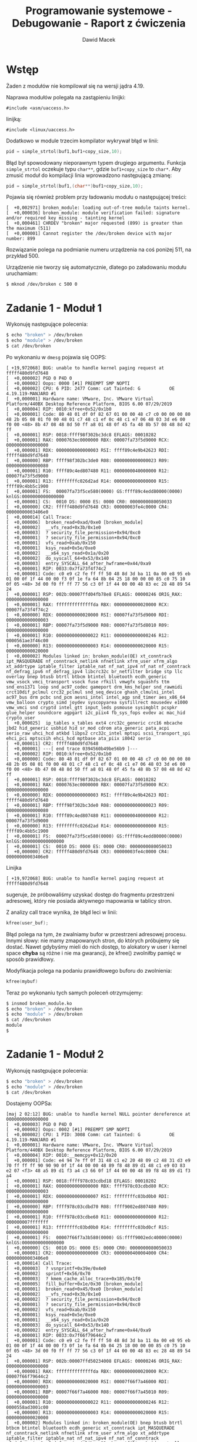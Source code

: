 #+TITLE: Programowanie systemowe - Debugowanie - Raport z ćwiczenia
#+SUBTITLE: Dawid Macek
#+LANGUAGE: pl
#+OPTIONS: date:nil
#+OPTIONS: toc:nil
#+OPTIONS: num:nil
#+OPTIONS: html-postamble:nil
#+HTML_HEAD: <style>pre.src {background-color: #303030; color: #e5e5e5;}</style>

* Wstęp
  Żaden z modułów nie kompilował się na wersji jądra 4.19.
  
  Naprawa modułów polegała na zastąpieniu linijki:
  #+begin_src
#include <asm/uaccess.h>
  #+end_src  
  linijką:
  #+begin_src 
#include <linux/uaccess.h>
  #+end_src

Dodatkowo w module trzecim kompilator wykrywał błąd w linii:
#+begin_src c
pid = simple_strtol(buf1,buf1+copy_size,10);
#+end_src
Błąd był spowodowany nieporawnym typem drugiego argumentu.
Funkcja ~simple_strtol~ oczekuje typu ~char**~, gdzie ~buf1+copy_size~ to ~char*~.
Aby zmusić moduł do kompilacji linia wprowadzono następującą zmianę:
#+begin_src c
pid = simple_strtol(buf1,(char**)buf1+copy_size,10);
#+end_src

Pojawia się również problem przy ładowaniu modułu o następującej treści:
#+begin_src 
[  +0,002971] broken_module: loading out-of-tree module taints kernel.
[  +0,000036] broken_module: module verification failed: signature and/or required key missing - tainting kernel
[  +0,000461] CHRDEV "broken" major requested (899) is greater than the maximum (511)
[  +0,000001] Cannot register the /dev/broken device with major number: 899
#+end_src
Rozwiązanie polega na podmianie numeru urządzenia na coś poniżej 511, na przykład 500.

  Urządzenie nie tworzy się automatycznie, dlatego po załadowaniu modułu uruchamiam:
  #+begin_src bash
    $ mknod /dev/broken c 500 0
  #+end_src
* Zadanie 1 - Moduł 1
  Wykonuję następujące polecenia:
  #+begin_src bash
$ echo "broken" > /dev/broken
$ echo "module" > /dev/broken
$ cat /dev/broken
  #+end_src

  Po wykonaniu w ~dmesg~ pojawia się OOPS:
  #+begin_src 
[ +19,972068] BUG: unable to handle kernel paging request at fffff480d9fd7648
[  +0,000002] PGD 0 P4D 0
[  +0,000002] Oops: 0000 [#1] PREEMPT SMP NOPTI
[  +0,000002] CPU: 6 PID: 2477 Comm: cat Tainted: G           OE     4.19.119-MANJARO #1
[  +0,000001] Hardware name: VMware, Inc. VMware Virtual Platform/440BX Desktop Reference Platform, BIOS 6.00 07/29/2019
[  +0,000004] RIP: 0010:kfree+0x52/0x1b0
[  +0,000001] Code: 80 48 01 df 0f 82 67 01 00 00 48 c7 c0 00 00 00 80 48 2b 05 08 01 f0 00 48 01 c7 48 c1 ef 0c 48 c1 e7 06 48 03 3d e6 00 f0 00 <48> 8b 47 08 48 8d 50 ff a8 01 48 0f 45 fa 48 8b 57 08 48 8d 42 ff
[  +0,000001] RSP: 0018:ffff98f302bc3dc8 EFLAGS: 00010282
[  +0,000001] RAX: 0000763ec0000000 RBX: 00007fa73f5d9000 RCX: 0000000000000000
[  +0,000001] RDX: 0000000000000003 RSI: ffff89c4e9b42623 RDI: fffff480d9fd7640
[  +0,000000] RBP: ffff98f302bc3de0 R08: 0000000000000023 R09: 0000000000000080
[  +0,000001] R10: ffff89c4ed807480 R11: 0000000040000000 R12: 00007fa73f5d9000
[  +0,000001] R13: ffffffffc026d2ad R14: 0000000000000000 R15: ffff89c4bb5c1900
[  +0,000001] FS:  00007fa73f5ce580(0000) GS:ffff89c4edd80000(0000) knlGS:0000000000000000
[  +0,000001] CS:  0010 DS: 0000 ES: 0000 CR0: 0000000080050033
[  +0,000000] CR2: fffff480d9fd7648 CR3: 00000003fe4c0000 CR4: 00000000003406e0
[  +0,000014] Call Trace:
[  +0,000006]  broken_read+0xad/0xe0 [broken_module]
[  +0,000002]  __vfs_read+0x3b/0x1e0
[  +0,000003]  ? security_file_permission+0x94/0xc0
[  +0,000001]  ? security_file_permission+0x94/0xc0
[  +0,000001]  vfs_read+0xab/0x150
[  +0,000001]  ksys_read+0x5e/0xe0
[  +0,000002]  __x64_sys_read+0x1a/0x20
[  +0,000002]  do_syscall_64+0x53/0x140
[  +0,000003]  entry_SYSCALL_64_after_hwframe+0x44/0xa9
[  +0,000001] RIP: 0033:0x7fa73f4f74c2
[  +0,000001] Code: c0 e9 c2 fe ff ff 50 48 8d 3d ba 11 0a 00 e8 95 eb 01 00 0f 1f 44 00 00 f3 0f 1e fa 64 8b 04 25 18 00 00 00 85 c0 75 10 0f 05 <48> 3d 00 f0 ff ff 77 56 c3 0f 1f 44 00 00 48 83 ec 28 48 89 54 24
[  +0,000001] RSP: 002b:00007ffd04fb78e8 EFLAGS: 00000246 ORIG_RAX: 0000000000000000
[  +0,000001] RAX: ffffffffffffffda RBX: 0000000000020000 RCX: 00007fa73f4f74c2
[  +0,000000] RDX: 0000000000020000 RSI: 00007fa73f5d9000 RDI: 0000000000000003
[  +0,000001] RBP: 00007fa73f5d9000 R08: 00007fa73f5d8010 R09: 0000000000000000
[  +0,000001] R10: 0000000000000022 R11: 0000000000000246 R12: 0000561ae3f46c00
[  +0,000000] R13: 0000000000000003 R14: 0000000000020000 R15: 0000000000020000
[  +0,000002] Modules linked in: broken_module(OE) xt_conntrack ipt_MASQUERADE nf_conntrack_netlink nfnetlink xfrm_user xfrm_algo xt_addrtype iptable_filter iptable_nat nf_nat_ipv4 nf_nat nf_conntrack nf_defrag_ipv6 nf_defrag_ipv4 libcrc32c br_netfilter bridge stp llc overlay bnep btusb btrtl btbcm btintel bluetooth ecdh_generic vmw_vsock_vmci_transport vsock fuse rfkill vmwgfx squashfs ttm snd_ens1371 loop snd_ac97_codec gameport drm_kms_helper snd_rawmidi crct10dif_pclmul crc32_pclmul snd_seq_device ghash_clmulni_intel ac97_bus drm pcbc snd_pcm aesni_intel intel_agp snd_timer aes_x86_64 vmw_balloon crypto_simd joydev syscopyarea sysfillrect mousedev e1000 vmw_vmci snd cryptd intel_gtt input_leds psmouse sysimgblt pcspkr glue_helper soundcore agpgart i2c_piix4 fb_sys_fops evdev ac mac_hid crypto_user
[  +0,000025]  ip_tables x_tables ext4 crc32c_generic crc16 mbcache jbd2 hid_generic usbhid hid sr_mod cdrom ata_generic pata_acpi serio_raw uhci_hcd atkbd libps2 crc32c_intel mptspi scsi_transport_spi ehci_pci mptscsih ehci_hcd mptbase ata_piix i8042 serio
[  +0,000011] CR2: fffff480d9fd7648
[  +0,000001] ---[ end trace 0394560b49be56b9 ]---
[  +0,000002] RIP: 0010:kfree+0x52/0x1b0
[  +0,000000] Code: 80 48 01 df 0f 82 67 01 00 00 48 c7 c0 00 00 00 80 48 2b 05 08 01 f0 00 48 01 c7 48 c1 ef 0c 48 c1 e7 06 48 03 3d e6 00 f0 00 <48> 8b 47 08 48 8d 50 ff a8 01 48 0f 45 fa 48 8b 57 08 48 8d 42 ff
[  +0,000001] RSP: 0018:ffff98f302bc3dc8 EFLAGS: 00010282
[  +0,000001] RAX: 0000763ec0000000 RBX: 00007fa73f5d9000 RCX: 0000000000000000
[  +0,000000] RDX: 0000000000000003 RSI: ffff89c4e9b42623 RDI: fffff480d9fd7640
[  +0,000001] RBP: ffff98f302bc3de0 R08: 0000000000000023 R09: 0000000000000080
[  +0,000001] R10: ffff89c4ed807480 R11: 0000000040000000 R12: 00007fa73f5d9000
[  +0,000000] R13: ffffffffc026d2ad R14: 0000000000000000 R15: ffff89c4bb5c1900
[  +0,000001] FS:  00007fa73f5ce580(0000) GS:ffff89c4edd80000(0000) knlGS:0000000000000000
[  +0,000001] CS:  0010 DS: 0000 ES: 0000 CR0: 0000000080050033
[  +0,000000] CR2: fffff480d9fd7648 CR3: 00000003fe4c0000 CR4: 00000000003406e0
  #+end_src

Linijka
#+begin_src 
[ +19,972068] BUG: unable to handle kernel paging request at fffff480d9fd7648
#+end_src
sugeruje, że próbowaliśmy uzyskać dostęp do fragmentu przestrzeni adresowej, który nie posiada aktywnego mapowania w tablicy stron.


  Z analizy call trace wynika, że błąd leci w linii:
  #+begin_src c
    kfree(user_buf);
  #+end_src
  Błąd polega na tym, że zwalniamy bufor w przestrzeni adresowej procesu.
  Innymi słowy: nie mamy zmapowanych stron, do których próbujemy się dostać.
  Nawet gdybyśmy mieli do nich dostęp, to alokatory w user i kernel space *chyba* są różne i nie ma gwarancji, że kfree() zwolniłby pamięć w sposób prawidłowy.
  
  Modyfikacja polega na podaniu prawidłowego buforu do zwolnienia:
  #+begin_src c
    kfree(mybuf)
  #+end_src
  
  Teraz po wykonaniu tych samych poleceń otrzymujemy:
  #+begin_src bash
    $ insmod broken_module.ko
    $ echo "broken" > /dev/broken
    $ echo "module" > /dev/broken
    $ cat /dev/broken
    module
    $
  #+end_src

* Zadanie 1 - Moduł 2
  Wykonuję następujące polecenia:
  #+begin_src bash
$ echo "broken" > /dev/broken
$ echo "module" > /dev/broken
$ cat /dev/broken
  #+end_src

Dostajemy OOPSa:
#+begin_src 
[maj 2 02:12] BUG: unable to handle kernel NULL pointer dereference at 0000000000000000
[  +0,000003] PGD 0 P4D 0
[  +0,000002] Oops: 0002 [#1] PREEMPT SMP NOPTI
[  +0,000002] CPU: 1 PID: 3008 Comm: cat Tainted: G           OE     4.19.119-MANJARO #1
[  +0,000001] Hardware name: VMware, Inc. VMware Virtual Platform/440BX Desktop Reference Platform, BIOS 6.00 07/29/2019
[  +0,000004] RIP: 0010:__memcpy+0x12/0x20
[  +0,000001] Code: e4 94 7e ff 0f 31 48 c1 e2 20 48 09 c2 48 31 d3 e9 70 ff ff ff 90 90 90 0f 1f 44 00 00 48 89 f8 48 89 d1 48 c1 e9 03 83 e2 07 <f3> 48 a5 89 d1 f3 a4 c3 66 0f 1f 44 00 00 48 89 f8 48 89 d1 f3 a4
[  +0,000001] RSP: 0018:ffff978c03cdbd18 EFLAGS: 00010202
[  +0,000001] RAX: 0000000000000000 RBX: ffff978c03cdbd80 RCX: 0000000000000003
[  +0,000001] RDX: 0000000000000007 RSI: ffffffffc03bd0b0 RDI: 0000000000000000
[  +0,000000] RBP: ffff978c03cdbd70 R08: ffff9002ed807480 R09: 0000000000000000
[  +0,000001] R10: ffff978c03cdbe60 R11: 0000000000000000 R12: 000000007fffffff
[  +0,000001] R13: ffffffffc03bd0b0 R14: ffffffffc03bd0cf R15: 0000000000000000
[  +0,000001] FS:  00007f66f7a3b580(0000) GS:ffff9002edc40000(0000) knlGS:0000000000000000
[  +0,000000] CS:  0010 DS: 0000 ES: 0000 CR0: 0000000080050033
[  +0,000001] CR2: 0000000000000000 CR3: 0000000400004000 CR4: 00000000003406e0
[  +0,000014] Call Trace:
[  +0,000003]  ? vsnprintf+0x39e/0x4e0
[  +0,000002]  sprintf+0x56/0x70
[  +0,000003]  ? kmem_cache_alloc_trace+0x185/0x1f0
[  +0,000005]  fill_buffer+0x1e/0x30 [broken_module]
[  +0,000001]  broken_read+0x45/0xe0 [broken_module]
[  +0,000002]  __vfs_read+0x3b/0x1e0
[  +0,000002]  ? security_file_permission+0x94/0xc0
[  +0,000001]  ? security_file_permission+0x94/0xc0
[  +0,000002]  vfs_read+0xab/0x150
[  +0,000001]  ksys_read+0x5e/0xe0
[  +0,000001]  __x64_sys_read+0x1a/0x20
[  +0,000003]  do_syscall_64+0x53/0x140
[  +0,000002]  entry_SYSCALL_64_after_hwframe+0x44/0xa9
[  +0,000001] RIP: 0033:0x7f66f79644c2
[  +0,000001] Code: c0 e9 c2 fe ff ff 50 48 8d 3d ba 11 0a 00 e8 95 eb 01 00 0f 1f 44 00 00 f3 0f 1e fa 64 8b 04 25 18 00 00 00 85 c0 75 10 0f 05 <48> 3d 00 f0 ff ff 77 56 c3 0f 1f 44 00 00 48 83 ec 28 48 89 54 24
[  +0,000001] RSP: 002b:00007ffd50234008 EFLAGS: 00000246 ORIG_RAX: 0000000000000000
[  +0,000001] RAX: ffffffffffffffda RBX: 0000000000020000 RCX: 00007f66f79644c2
[  +0,000000] RDX: 0000000000020000 RSI: 00007f66f7a46000 RDI: 0000000000000003
[  +0,000001] RBP: 00007f66f7a46000 R08: 00007f66f7a45010 R09: 0000000000000000
[  +0,000001] R10: 0000000000000022 R11: 0000000000000246 R12: 0000558ad3001c00
[  +0,000000] R13: 0000000000000003 R14: 0000000000020000 R15: 0000000000020000
[  +0,000002] Modules linked in: broken_module(OE) bnep btusb btrtl btbcm btintel bluetooth ecdh_generic xt_conntrack ipt_MASQUERADE nf_conntrack_netlink nfnetlink xfrm_user xfrm_algo xt_addrtype iptable_filter iptable_nat nf_nat_ipv4 nf_nat nf_conntrack nf_defrag_ipv6 nf_defrag_ipv4 libcrc32c br_netfilter bridge stp llc overlay vmw_vsock_vmci_transport vsock snd_ens1371 rfkill snd_ac97_codec gameport snd_rawmidi snd_seq_device ac97_bus fuse snd_pcm snd_timer snd e1000 soundcore squashfs loop vmwgfx ttm crct10dif_pclmul crc32_pclmul ghash_clmulni_intel drm_kms_helper pcbc aesni_intel joydev aes_x86_64 drm mousedev vmw_balloon crypto_simd cryptd syscopyarea sysfillrect glue_helper intel_agp intel_gtt psmouse sysimgblt input_leds pcspkr vmw_vmci agpgart fb_sys_fops i2c_piix4 evdev mac_hid ac crypto_user
[  +0,000025]  ip_tables x_tables ext4 crc32c_generic crc16 mbcache jbd2 hid_generic usbhid hid sr_mod cdrom ata_generic pata_acpi serio_raw atkbd libps2 uhci_hcd crc32c_intel mptspi scsi_transport_spi ehci_pci mptscsih ehci_hcd mptbase ata_piix i8042 serio [last unloaded: broken_module]
[  +0,000010] CR2: 0000000000000000
[  +0,000002] ---[ end trace 2bc9bc751de3fe73 ]---
[  +0,000001] RIP: 0010:__memcpy+0x12/0x20
[  +0,000001] Code: e4 94 7e ff 0f 31 48 c1 e2 20 48 09 c2 48 31 d3 e9 70 ff ff ff 90 90 90 0f 1f 44 00 00 48 89 f8 48 89 d1 48 c1 e9 03 83 e2 07 <f3> 48 a5 89 d1 f3 a4 c3 66 0f 1f 44 00 00 48 89 f8 48 89 d1 f3 a4
[  +0,000000] RSP: 0018:ffff978c03cdbd18 EFLAGS: 00010202
[  +0,000001] RAX: 0000000000000000 RBX: ffff978c03cdbd80 RCX: 0000000000000003
[  +0,000001] RDX: 0000000000000007 RSI: ffffffffc03bd0b0 RDI: 0000000000000000
[  +0,000000] RBP: ffff978c03cdbd70 R08: ffff9002ed807480 R09: 0000000000000000
[  +0,000001] R10: ffff978c03cdbe60 R11: 0000000000000000 R12: 000000007fffffff
[  +0,000001] R13: ffffffffc03bd0b0 R14: ffffffffc03bd0cf R15: 0000000000000000
[  +0,000000] FS:  00007f66f7a3b580(0000) GS:ffff9002edc40000(0000) knlGS:0000000000000000
[  +0,000001] CS:  0010 DS: 0000 ES: 0000 CR0: 0000000080050033
[  +0,000001] CR2: 0000000000000000 CR3: 0000000400004000 CR4: 00000000003406e0
#+end_src

Linie
#+begin_src 
[maj 2 02:12] BUG: unable to handle kernel NULL pointer dereference at 0000000000000000
...
[  +0,000004] RIP: 0010:__memcpy+0x12/0x20
[  +0,000014] Call Trace:
[  +0,000003]  ? vsnprintf+0x39e/0x4e0
[  +0,000002]  sprintf+0x56/0x70
[  +0,000003]  ? kmem_cache_alloc_trace+0x185/0x1f0
[  +0,000005]  fill_buffer+0x1e/0x30 [broken_module]
[  +0,000001]  broken_read+0x45/0xe0 [broken_module]
#+end_src
sugerują, że w ~memcpy()~ próbujemy zdereferencować NULLa.
Ponieważ ostatnimi wywołanymi funkcjami w debugowanym module są ~broken_read()~ i ~fill_buffer()~, to im będziemy się przyglądać.

~broken_read()~ przekazuje do ~fill_buffer()~ bufor o wielkości 100:
#+begin_src c
  char* buf = NULL;
  int buf_size = 100;
  
   buf = kmalloc(buf_size, GFP_KERNEL);
   if (buf == 0) {
      broken_exit();
      return -ENOMEM;
   } else {
      fill_buffer(buf,buf_size);
   }
#+end_src

Ostatnia linia w naszym kodzie przed crashem to wywołanie ~sprintf()~:
#+begin_src c
int fill_buffer(char* buf, int buf_size) {
    sprintf(mybuf, "I've created a buffer of size: %d\n", buf_size);
    return strlen(mybuf);
}
#+end_src

Mamy tutaj do czynienia z literówką, ponieważ ~fill_buffer()~ nie używa otrzymanego buforu, tylko bufor globalny, który jest zadeklarowany jako:
#+begin_src c
char *mybuf=NULL;
#+end_src
I jest to jedyne miejsce w kodzie, gdzie ~mybuf~ jest użyte.

Naprawa buga polega na modyfikacj ~fill_buffer()~ tak aby używała wskaźnika otrzymanego w parametrze:
#+begin_src c
int fill_buffer(char* buf, int buf_size) {
    sprintf(buf, "I've created a buffer of size: %d\n", buf_size);
    return strlen(buf);
}
#+end_src

Po wprowadzeniu zmian:
#+begin_src bash
$ echo "broken" > /dev/broken
$ echo "module" > /dev/broken
$ cat /dev/broken
I've created a buffer of size: 100
$
#+end_src

* Zadanie 1 - Moduł 3
  Wpisujemy PID shella(niekoniecznie naszego) do /dev/broken:
  #+begin_src bash
$ echo $(pgrep $0 | head -n1) > /dev/broken
  #+end_src

  Otrzymujemy OOPSa:
  #+begin_src 
[maj 2 02:31] BUG: unable to handle kernel NULL pointer dereference at 0000000000000657
[  +0,000003] PGD 0 P4D 0
[  +0,000002] Oops: 0000 [#1] PREEMPT SMP NOPTI
[  +0,000002] CPU: 1 PID: 1623 Comm: bash Tainted: G           OE     4.19.119-MANJARO #1
[  +0,000002] Hardware name: VMware, Inc. VMware Virtual Platform/440BX Desktop Reference Platform, BIOS 6.00 07/29/2019
[  +0,000004] RIP: 0010:strcpy+0x5/0x20
[  +0,000001] Code: ea 01 48 8d 54 10 01 eb 09 48 83 c0 01 48 39 d0 74 9b 40 3a 30 74 f2 c3 48 85 c0 74 b1 c3 48 89 f8 c3 0f 1f 00 48 89 f8 31 d2 <0f> b6 0c 16 88 0c 10 48 83 c2 01 84 c9 75 f1 c3 66 66 2e 0f 1f 84
[  +0,000001] RSP: 0018:ffffa2ea82793de0 EFLAGS: 00010246
[  +0,000001] RAX: ffff9f842b1c2800 RBX: 0000000000000005 RCX: ffff9f84146e0028
[  +0,000001] RDX: 0000000000000000 RSI: 0000000000000657 RDI: ffff9f842b1c2800
[  +0,000001] RBP: ffffa2ea82793df0 R08: ffff9f8400b84200 R09: ffff9f84146e0000
[  +0,000001] R10: 0000000000000000 R11: 0000000000000040 R12: 0000000000000657
[  +0,000001] R13: 00005616495a7720 R14: ffff9f842b1c2800 R15: 00005616495a7720
[  +0,000001] FS:  00007f89ee730b80(0000) GS:ffff9f842dc40000(0000) knlGS:0000000000000000
[  +0,000001] CS:  0010 DS: 0000 ES: 0000 CR0: 0000000080050033
[  +0,000001] CR2: 0000000000000657 CR3: 00000003fd6a0000 CR4: 00000000003406e0
[  +0,000015] Call Trace:
[  +0,000006]  ? fill_buffer_with_process_name+0x35/0x60 [broken_module]
[  +0,000002]  broken_write+0x7e/0x90 [broken_module]
[  +0,000004]  __vfs_write+0x3b/0x1f0
[  +0,000003]  ? __audit_syscall_entry+0xdb/0x120
[  +0,000002]  vfs_write+0xb9/0x1a0
[  +0,000001]  ksys_write+0x5e/0xe0
[  +0,000002]  __x64_sys_write+0x1a/0x20
[  +0,000002]  do_syscall_64+0x53/0x140
[  +0,000003]  entry_SYSCALL_64_after_hwframe+0x44/0xa9
[  +0,000001] RIP: 0033:0x7f89ee893567
[  +0,000001] Code: 64 89 02 48 c7 c0 ff ff ff ff eb bb 0f 1f 80 00 00 00 00 f3 0f 1e fa 64 8b 04 25 18 00 00 00 85 c0 75 10 b8 01 00 00 00 0f 05 <48> 3d 00 f0 ff ff 77 51 c3 48 83 ec 28 48 89 54 24 18 48 89 74 24
[  +0,000001] RSP: 002b:00007ffe1a9d5928 EFLAGS: 00000246 ORIG_RAX: 0000000000000001
[  +0,000001] RAX: ffffffffffffffda RBX: 0000000000000005 RCX: 00007f89ee893567
[  +0,000001] RDX: 0000000000000005 RSI: 00005616495a7720 RDI: 0000000000000001
[  +0,000001] RBP: 00005616495a7720 R08: 000000000000000a R09: 0000000000000004
[  +0,000001] R10: 00005616495a2000 R11: 0000000000000246 R12: 0000000000000005
[  +0,000000] R13: 00007f89ee963500 R14: 0000000000000005 R15: 00007f89ee963700
[  +0,000002] Modules linked in: broken_module(OE) bnep btusb btrtl btbcm btintel bluetooth ecdh_generic xt_conntrack ipt_MASQUERADE nf_conntrack_netlink nfnetlink xfrm_user xfrm_algo xt_addrtype iptable_filter iptable_nat nf_nat_ipv4 nf_nat nf_conntrack nf_defrag_ipv6 nf_defrag_ipv4 libcrc32c br_netfilter bridge stp llc vmw_vsock_vmci_transport overlay vsock snd_ens1371 snd_ac97_codec gameport snd_rawmidi snd_seq_device ac97_bus snd_pcm snd_timer snd e1000 soundcore rfkill vmwgfx fuse ttm squashfs drm_kms_helper loop crct10dif_pclmul joydev drm crc32_pclmul ghash_clmulni_intel pcbc vmw_balloon syscopyarea mousedev aesni_intel aes_x86_64 intel_agp crypto_simd cryptd sysfillrect intel_gtt sysimgblt glue_helper psmouse input_leds pcspkr vmw_vmci agpgart i2c_piix4 fb_sys_fops ac evdev mac_hid crypto_user
[  +0,000029]  ip_tables x_tables ext4 crc32c_generic crc16 mbcache jbd2 hid_generic usbhid hid sr_mod cdrom ata_generic pata_acpi serio_raw atkbd libps2 uhci_hcd crc32c_intel mptspi scsi_transport_spi ehci_pci mptscsih ehci_hcd mptbase ata_piix i8042 serio [last unloaded: broken_module]
[  +0,000011] CR2: 0000000000000657
[  +0,000002] ---[ end trace b44798be21a3701c ]---
[  +0,000002] RIP: 0010:strcpy+0x5/0x20
[  +0,000001] Code: ea 01 48 8d 54 10 01 eb 09 48 83 c0 01 48 39 d0 74 9b 40 3a 30 74 f2 c3 48 85 c0 74 b1 c3 48 89 f8 c3 0f 1f 00 48 89 f8 31 d2 <0f> b6 0c 16 88 0c 10 48 83 c2 01 84 c9 75 f1 c3 66 66 2e 0f 1f 84
[  +0,000001] RSP: 0018:ffffa2ea82793de0 EFLAGS: 00010246
[  +0,000001] RAX: ffff9f842b1c2800 RBX: 0000000000000005 RCX: ffff9f84146e0028
[  +0,000000] RDX: 0000000000000000 RSI: 0000000000000657 RDI: ffff9f842b1c2800
[  +0,000001] RBP: ffffa2ea82793df0 R08: ffff9f8400b84200 R09: ffff9f84146e0000
[  +0,000001] R10: 0000000000000000 R11: 0000000000000040 R12: 0000000000000657
[  +0,000001] R13: 00005616495a7720 R14: ffff9f842b1c2800 R15: 00005616495a7720
[  +0,000001] FS:  00007f89ee730b80(0000) GS:ffff9f842dc40000(0000) knlGS:0000000000000000
[  +0,000001] CS:  0010 DS: 0000 ES: 0000 CR0: 0000000080050033
[  +0,000000] CR2: 0000000000000657 CR3: 00000003fd6a0000 CR4: 00000000003406e0
  #+end_src

Linie:
#+begin_src 
[maj 2 02:31] BUG: unable to handle kernel NULL pointer dereference at 0000000000000657
...
[  +0,000004] RIP: 0010:strcpy+0x5/0x20
[  +0,000015] Call Trace:
[  +0,000006]  ? fill_buffer_with_process_name+0x35/0x60 [broken_module]
[  +0,000002]  broken_write+0x7e/0x90 [broken_module]
#+end_src
sugerują, że próbujemy zdereferocować NULLa w funkcji ~strcpy()~, którą wywołujemy wewnątrz ~fill_buffer_with_process_name()~.

#+begin_src c
void fill_buffer_with_process_name(long pid) {
 struct pid *selected_pid = find_get_pid(pid);
 struct task_struct *selected_proc = pid_task(selected_pid, PIDTYPE_PID);

 if (selected_proc != NULL) {
      strcpy(buf1,(char*) selected_proc->pid);
 } else {
      sprintf(buf1,"The process with PID: %ld cannot be found",pid);
 }
}
#+end_src

~buf1~ jest zadeklarowany w następujący sposób:
#+begin_src 
char* buf1;
int buf1_size=2048;
#+end_src

Przeszukanie pliku pokazuje, że buf1 jest prawidłowo alokowany wewnątrz ~broken_init()~:
#+begin_src c
  buf1 = (char*) kmalloc( buf1_size, GFP_KERNEL);
#+end_src
I dealokowany wewnątrz ~broken_exit()~
#+begin_src c
  /* Zwolnienie bufora */
  if (buf1)
    kfree(buf1)
#+end_src

W takim razie problematycznym wskaźnikiem musi być drugi argument przekazany do ~strcpy()~.
Po przyjrzeniu się definicji struktury ~task_struct()~ widzimy, że pole ~pid~ jest typy ~pid_t~.

~pid_t~ jest aliasem na ~int~:
#+begin_src c
// linux/types.h
typedef __kernel_pid_t          pid_t;
// posix_types.h
#ifndef __kernel_pid_t
  typedef int             __kernel_pid_t;
#endif
#+end_src

Rzutowanie
#+begin_src c
(char*) selected_proc->pid
#+end_src
powoduje przekazanie jakiegoś adresu z zakresu 0-32768 jako argument do ~strcpy()~.

Czemu od 0-32768? Bo taki jest maksymalny dozwolony PID w Linuxie.
W przypadku naszego OOPSa był to PID 657:
#+begin_src 
[maj 2 02:31] BUG: unable to handle kernel NULL pointer dereference at 0000000000000657
#+end_src

Ponieważ funkcja nazywa się ~fill_buffer_with_process_name~, to zamiast PIDu powinniśmy ładować nazwę procesu.
Można się do niej dostać poprzez pole ~comm~ w strukturze ~task_struct~.

#+begin_src c
void fill_buffer_with_process_name(long pid) {
 struct pid *selected_pid = find_get_pid(pid);
 struct task_struct *selected_proc = pid_task(selected_pid, PIDTYPE_PID);

 if (selected_proc != NULL) {
      strcpy(buf1,selected_proc->comm);
 } else {
      sprintf(buf1,"The process with PID: %ld cannot be found",pid);
 }
}
#+end_src

Po wprowadzeniu zmiany:
#+begin_src bash
$ echo $(pgrep $0 | head -n1) > /dev/broken
$ cat /dev/broken
Process name: bash
$
#+end_src

Kod posiada jeszcze jedną niedoskonałość, która nie powoduje błędu, ale powoduje zapis poza zaalokowanym buforem.
Chodzi o linię:
#+begin_src c
pid = simple_strtol(buf1,(char**)buf1+copy_size,10);
#+end_src

Drugi argument jest wskaźnikiem na koniec sparsowanego stringa.
Powyższy kod wpisuje *adres* miejsca w którym ~simple_strtol()~ skończył parsowanie za buforem ~buf1~.
Naprawa:
#+begin_src c
char *end;
...
pid = simple_strtol(buf1, &end, 10);
#+end_src

* Zadanie 1 - Moduł 4
Wykonujemy:
  #+begin_src bash
$ cat /dev/broken
$ echo "abcd123" > /dev/broken
$ cat /dev/broken
  #+end_src

Po wykonaniu drugiego polecenia otrzymujemy błąd:
#+begin_src 
[maj 2 03:09] usercopy: Kernel memory overwrite attempt detected to null address (offset 0, size 8)!
[  +0,000007] ------------[ cut here ]------------
[  +0,000001] kernel BUG at mm/usercopy.c:103!
[  +0,000005] invalid opcode: 0000 [#1] PREEMPT SMP NOPTI
[  +0,000002] CPU: 2 PID: 1800 Comm: bash Tainted: G           OE     4.19.119-MANJARO #1
[  +0,000001] Hardware name: VMware, Inc. VMware Virtual Platform/440BX Desktop Reference Platform, BIOS 6.00 07/29/2019
[  +0,000005] RIP: 0010:usercopy_abort+0x7b/0x7d
[  +0,000002] Code: 4c 0f 45 de 51 4c 89 d1 48 c7 c2 33 6b 4d 98 57 48 c7 c6 2c 53 4c 98 48 c7 c7 f8 6b 4d 98 48 0f 45 f2 4c 89 da e8 68 fb e5 ff <0f> 0b 4c 89 e1 49 89 d8 44 89 ea 31 f6 48 29 c1 48 c7 c7 75 6b 4d
[  +0,000001] RSP: 0018:ffffaf43c242bda8 EFLAGS: 00010246
[  +0,000002] RAX: 0000000000000056 RBX: 0000000000000008 RCX: 0000000000000000
[  +0,000001] RDX: 0000000000000000 RSI: ffffffff9854a1e7 RDI: 00000000ffffffff
[  +0,000000] RBP: ffffaf43c242bdc0 R08: 0000000000000001 R09: 00000000000006cd
[  +0,000001] R10: 00000000000271c8 R11: ffffffff98934ecd R12: 0000000000000000
[  +0,000001] R13: 0000000000000000 R14: 0000000000000008 R15: 000055b47eaf0750
[  +0,000001] FS:  00007fc4e0102b80(0000) GS:ffff946fedc80000(0000) knlGS:0000000000000000
[  +0,000001] CS:  0010 DS: 0000 ES: 0000 CR0: 0000000080050033
[  +0,000001] CR2: 000055b47eaf3bf0 CR3: 00000004161ce000 CR4: 00000000003406e0
[  +0,000017] Call Trace:
[  +0,000004]  __check_object_size.cold+0x5d/0x83
[  +0,000005]  broken_write+0x46/0xb0 [broken_module]
[  +0,000002]  __vfs_write+0x3b/0x1f0
[  +0,000003]  ? __audit_syscall_entry+0xdb/0x120
[  +0,000002]  vfs_write+0xb9/0x1a0
[  +0,000001]  ksys_write+0x5e/0xe0
[  +0,000002]  __x64_sys_write+0x1a/0x20
[  +0,000002]  do_syscall_64+0x53/0x140
[  +0,000004]  entry_SYSCALL_64_after_hwframe+0x44/0xa9
[  +0,000002] RIP: 0033:0x7fc4e0265567
[  +0,000001] Code: 64 89 02 48 c7 c0 ff ff ff ff eb bb 0f 1f 80 00 00 00 00 f3 0f 1e fa 64 8b 04 25 18 00 00 00 85 c0 75 10 b8 01 00 00 00 0f 05 <48> 3d 00 f0 ff ff 77 51 c3 48 83 ec 28 48 89 54 24 18 48 89 74 24
[  +0,000001] RSP: 002b:00007ffcd4e62918 EFLAGS: 00000246 ORIG_RAX: 0000000000000001
[  +0,000001] RAX: ffffffffffffffda RBX: 0000000000000008 RCX: 00007fc4e0265567
[  +0,000001] RDX: 0000000000000008 RSI: 000055b47eaf0750 RDI: 0000000000000001
[  +0,000001] RBP: 000055b47eaf0750 R08: 000000000000000a R09: 0000000000000007
[  +0,000001] R10: 000055b47eaeac80 R11: 0000000000000246 R12: 0000000000000008
[  +0,000001] R13: 00007fc4e0335500 R14: 0000000000000008 R15: 00007fc4e0335700
[  +0,000003] Modules linked in: broken_module(OE) bnep btusb btrtl btbcm btintel bluetooth ecdh_generic xt_conntrack ipt_MASQUERADE nf_conntrack_netlink nfnetlink xfrm_user xfrm_algo xt_addrtype iptable_filter iptable_nat nf_nat_ipv4 nf_nat nf_conntrack nf_defrag_ipv6 nf_defrag_ipv4 libcrc32c br_netfilter bridge stp llc snd_ens1371 overlay snd_ac97_codec gameport snd_rawmidi snd_seq_device ac97_bus snd_pcm vmw_vsock_vmci_transport vsock snd_timer snd e1000 soundcore rfkill fuse squashfs vmwgfx loop ttm drm_kms_helper joydev mousedev crct10dif_pclmul crc32_pclmul ghash_clmulni_intel drm pcbc vmw_balloon psmouse aesni_intel intel_agp input_leds pcspkr aes_x86_64 crypto_simd vmw_vmci cryptd i2c_piix4 syscopyarea intel_gtt sysfillrect glue_helper sysimgblt agpgart fb_sys_fops evdev mac_hid ac crypto_user
[  +0,000028]  ip_tables x_tables ext4 crc32c_generic crc16 mbcache jbd2 hid_generic usbhid hid sr_mod cdrom ata_generic pata_acpi serio_raw atkbd libps2 uhci_hcd crc32c_intel mptspi scsi_transport_spi ehci_pci mptscsih ehci_hcd mptbase ata_piix i8042 serio [last unloaded: broken_module]
[  +0,000013] ---[ end trace 38a70b4e058dbb09 ]---
[  +0,000001] RIP: 0010:usercopy_abort+0x7b/0x7d
[  +0,000001] Code: 4c 0f 45 de 51 4c 89 d1 48 c7 c2 33 6b 4d 98 57 48 c7 c6 2c 53 4c 98 48 c7 c7 f8 6b 4d 98 48 0f 45 f2 4c 89 da e8 68 fb e5 ff <0f> 0b 4c 89 e1 49 89 d8 44 89 ea 31 f6 48 29 c1 48 c7 c7 75 6b 4d
[  +0,000001] RSP: 0018:ffffaf43c242bda8 EFLAGS: 00010246
[  +0,000001] RAX: 0000000000000056 RBX: 0000000000000008 RCX: 0000000000000000
[  +0,000001] RDX: 0000000000000000 RSI: ffffffff9854a1e7 RDI: 00000000ffffffff
[  +0,000001] RBP: ffffaf43c242bdc0 R08: 0000000000000001 R09: 00000000000006cd
[  +0,000001] R10: 00000000000271c8 R11: ffffffff98934ecd R12: 0000000000000000
[  +0,000000] R13: 0000000000000000 R14: 0000000000000008 R15: 000055b47eaf0750
[  +0,000001] FS:  00007fc4e0102b80(0000) GS:ffff946fedc80000(0000) knlGS:0000000000000000
[  +0,000001] CS:  0010 DS: 0000 ES: 0000 CR0: 0000000080050033
[  +0,000001] CR2: 000055b47eaf3bf0 CR3: 00000004161ce000 CR4: 00000000003406e0
#+end_src

Linie:
#+begin_src 
[maj 2 03:09] usercopy: Kernel memory overwrite attempt detected to null address (offset 0, size 8)!
[  +0,000005] RIP: 0010:usercopy_abort+0x7b/0x7d
[  +0,000017] Call Trace:
[  +0,000004]  __check_object_size.cold+0x5d/0x83
[  +0,000005]  broken_write+0x46/0xb0 [broken_module]
#+end_src
zmów mówią o błędach ze wskaźnikami.

Ostatnie miejsce w naszym kodzie przed błędem to: ~broken_write+0x46~.
Po użyciu ~objdump~:
#+begin_src 
0000000000000120 <broken_write>:
 120:   e8 00 00 00 00          callq  125 <broken_write+0x5>
 125:   55                      push   %rbp
 126:   48 8b 3d 00 00 00 00    mov    0x0(%rip),%rdi
 12d:   48 89 e5                mov    %rsp,%rbp
 130:   41 55                   push   %r13
 132:   49 89 f5                mov    %rsi,%r13
 135:   be c0 00 60 00          mov    $0x6000c0,%esi
 13a:   41 54                   push   %r12
 13c:   41 bc 64 00 00 00       mov    $0x64,%r12d
 142:   53                      push   %rbx
 143:   48 89 d3                mov    %rdx,%rbx
 146:   ba 64 00 00 00          mov    $0x64,%edx
=============== TO JEST WYWOŁANIE kmalloc() =====================
 14b:   e8 00 00 00 00          callq  150 <broken_write+0x30>   
==================================================================
 150:   83 fb 64                cmp    $0x64,%ebx
 153:   44 0f 4e e3             cmovle %ebx,%r12d
 157:   31 d2                   xor    %edx,%edx
 159:   31 ff                   xor    %edi,%edi   
 15b:   4d 63 e4                movslq %r12d,%r12
 15e:   4c 89 e6                mov    %r12,%rsi
=============== TO JEST WYWOŁANIE copy_from_user() ================
 161:   e8 00 00 00 00          callq  166 <broken_write+0x46>
===================================================================  
 166:   4c 89 e2                mov    %r12,%rdx
 169:   4c 89 ee                mov    %r13,%rsi
 16c:   31 ff                   xor    %edi,%edi
 16e:   e8 00 00 00 00          callq  173 <broken_write+0x53>
 173:   c6 04 25 64 00 00 00    movb   $0x0,0x64
#+end_src

Swoją drogą właśnie się dowiedziałem, że moduły jądra relokują kod bezpośrednio z sekcji ~.text~, a nie z GOTów.
Mimo to pojawiają się relokacje ~R_X86_64_PLT32~, chyba loader kernelowy traktuje je jakoś specjalnie.

Problemem muszą być parametry ~copy_from_user()~:
#+begin_src c
err = copy_from_user(mybuf,user_buf,real_count);
#+end_src

Po szybkich oględzniach można zauważyć, że nie odczytujemy wyniku ~kmalloc()~:
#+begin_src c
  char* mybuf = NULL;
  ...
  // Initialize the memory
  kmalloc(mybuf_size, GFP_KERNEL);
  ...
  // Copy the buffer from user space
  err = copy_from_user(mybuf,user_buf,real_count);
  ..
#+end_src

Naprawa błędu polega na zamianie linijki z ~kmalloc()~ na:
#+begin_src c
mybuf = kmalloc(mybuf_size+1, GFP_KERNEL);
#+end_src

Po zmianie wciąż otrzymujemy OOPSa o innej treści:
#+begin_src
[  +0,000006] BUG: unable to handle kernel NULL pointer dereference at 0000000000000000
[  +0,000003] PGD 0 P4D 0
[  +0,000002] Oops: 0000 [#6] PREEMPT SMP NOPTI
[  +0,000002] CPU: 5 PID: 4558 Comm: bash Tainted: G      D    OE     4.19.119-MANJARO #1
[  +0,000001] Hardware name: VMware, Inc. VMware Virtual Platform/440BX Desktop Reference Platform, BIOS 6.00 07/29/2019
[  +0,000004] RIP: 0010:count_numbers+0x1a/0x37 [broken_module]
[  +0,000001] Code: 5d c3 e8 ee fe ff ff 48 c7 c0 f4 ff ff ff eb e9 0f 1f 44 00 00 55 48 c7 c7 a6 81 2b c0 48 89 e5 e8 a3 89 23 e9 31 c0 45 31 c0 <80> 38 00 74 13 0f be 50 01 83 ea 30 83 fa 0a 41 83 d0 00 48 ff c0
[  +0,000001] RSP: 0018:ffff95dd425b7de8 EFLAGS: 00010246
[  +0,000001] RAX: 0000000000000000 RBX: 0000000000000008 RCX: 0000000000000000
[  +0,000000] RDX: 0000000000000000 RSI: ffffffffaa9352c6 RDI: 0000000000000246
[  +0,000001] RBP: ffff95dd425b7de8 R08: 0000000000000000 R09: ffff95dd425b7d88
[  +0,000001] R10: ffff8e1f2d807480 R11: 0000000040000000 R12: 0000000000000008
[  +0,000001] R13: ffff8e1f276c7e00 R14: 0000558a93ea1750 R15: 0000558a93ea1750
[  +0,000001] FS:  00007f90d7ec3b80(0000) GS:ffff8e1f2dd40000(0000) knlGS:0000000000000000
[  +0,000000] CS:  0010 DS: 0000 ES: 0000 CR0: 0000000080050033
[  +0,000001] CR2: 0000000000000000 CR3: 0000000428104000 CR4: 00000000003406e0
[  +0,000015] Call Trace:
[  +0,000003]  broken_write.cold+0x2f/0x37 [broken_module]
[  +0,000004]  __vfs_write+0x3b/0x1f0
[  +0,000003]  ? __audit_syscall_entry+0xdb/0x120
[  +0,000001]  vfs_write+0xb9/0x1a0
[  +0,000002]  ksys_write+0x5e/0xe0
[  +0,000001]  __x64_sys_write+0x1a/0x20
[  +0,000002]  do_syscall_64+0x53/0x140
[  +0,000003]  entry_SYSCALL_64_after_hwframe+0x44/0xa9
[  +0,000001] RIP: 0033:0x7f90d8026567
[  +0,000001] Code: 64 89 02 48 c7 c0 ff ff ff ff eb bb 0f 1f 80 00 00 00 00 f3 0f 1e fa 64 8b 04 25 18 00 00 00 85 c0 75 10 b8 01 00 00 00 0f 05 <48> 3d 00 f0 ff ff 77 51 c3 48 83 ec 28 48 89 54 24 18 48 89 74 24
[  +0,000000] RSP: 002b:00007ffc225c2a08 EFLAGS: 00000246 ORIG_RAX: 0000000000000001
[  +0,000001] RAX: ffffffffffffffda RBX: 0000000000000008 RCX: 00007f90d8026567
[  +0,000001] RDX: 0000000000000008 RSI: 0000558a93ea1750 RDI: 0000000000000001
[  +0,000001] RBP: 0000558a93ea1750 R08: 000000000000000a R09: 0000000000000007
[  +0,000000] R10: 0000558a93edaf50 R11: 0000000000000246 R12: 0000000000000008
[  +0,000001] R13: 00007f90d80f6500 R14: 0000000000000008 R15: 00007f90d80f6700
[  +0,000001] Modules linked in: broken_module(OE) bnep btusb btrtl btbcm btintel bluetooth ecdh_generic xt_conntrack ipt_MASQUERADE nf_conntrack_netlink nfnetlink xfrm_user xfrm_algo xt_addrtype iptable_filter iptable_nat nf_nat_ipv4 nf_nat nf_conntrack nf_defrag_ipv6 nf_defrag_ipv4 libcrc32c br_netfilter bridge stp llc overlay vmw_vsock_vmci_transport vsock rfkill fuse vmwgfx squashfs ttm loop drm_kms_helper snd_ens1371 snd_ac97_codec gameport snd_rawmidi crct10dif_pclmul snd_seq_device crc32_pclmul ghash_clmulni_intel ac97_bus drm pcbc snd_pcm joydev aesni_intel mousedev snd_timer aes_x86_64 crypto_simd vmw_balloon syscopyarea snd psmouse cryptd glue_helper intel_agp input_leds sysfillrect intel_gtt e1000 sysimgblt pcspkr vmw_vmci soundcore agpgart fb_sys_fops i2c_piix4 evdev ac mac_hid crypto_user
[  +0,000027]  ip_tables x_tables ext4 crc32c_generic crc16 mbcache jbd2 hid_generic usbhid hid sr_mod cdrom ata_generic pata_acpi serio_raw atkbd libps2 uhci_hcd crc32c_intel mptspi scsi_transport_spi ehci_pci mptscsih ehci_hcd mptbase ata_piix i8042 serio [last unloaded: broken_module]
[  +0,000011] CR2: 0000000000000000
[  +0,000001] ---[ end trace 59a936711f190f5f ]---
[  +0,000001] RIP: 0010:0xffffffffc02a1191
[  +0,000003] Code: Bad RIP value.
[  +0,000001] RSP: 0018:ffff95dd4254fdf8 EFLAGS: 00010246
[  +0,000000] RAX: 0000000000000000 RBX: 0000000000000008 RCX: 0000000000000000
[  +0,000001] RDX: 0000000000000000 RSI: 0000560d691f2708 RDI: ffff8e1f20e3d808
[  +0,000001] RBP: ffff95dd4254fe18 R08: 0000000000000008 R09: 0000000000000080
[  +0,000000] R10: ffff8e1f2d807480 R11: 0000000040000000 R12: 0000000000000008
[  +0,000001] R13: ffff8e1f20e3d800 R14: 0000560d691f2700 R15: 0000560d691f2700
[  +0,000001] FS:  00007f90d7ec3b80(0000) GS:ffff8e1f2dd40000(0000) knlGS:0000000000000000
[  +0,000000] CS:  0010 DS: 0000 ES: 0000 CR0: 0000000080050033
[  +0,000001] CR2: ffffffffc02a1167 CR3: 0000000428104000 CR4: 00000000003406e0
#+end_src

Tym razem występuje dereferencja NULLa w funkcji ~count_numbers()~:
#+begin_src c
int count_numbers(char* str) {
   int numbers = 0;
   char* ptr = 0;

   while (*ptr != 0) {
     ptr++;
     if (isdigit(*ptr))
 	numbers++;
   }

   return numbers;
}
#+end_src

Nie trudno zauważyć, że argument jest ignorowany.
Wystarczy poprawić incjalizację zmiennej ~ptr~:
#+begin_src c
char* ptr = str;
#+end_src

Po zmianach:
#+begin_src bash
$ cat /dev/broken
I've recently read 0 numeric characters
$ echo "abcd123" > /dev/broken
$ cat /dev/broken
I've recently read 3 numeric characters
$
#+end_src

* Zadanie 2 - GDB
Aby debugger działał w pełni(breakpointy, odpowiednie liczenie adresów symboli) trzeba wyłączyć randomizowanie adresu ładowania:
#+begin_src 
CONFIG_RANDOMIZE_BASE=n
#+end_src

Jako obraz używam Debiana.
#+begin_src  bash
qemu-system-x86_64 -kernel arch/x86_64/boot/bzImage -initrd initramfs.img  -drive format=raw,media=disk,file=debian-rootfs.img -append 'root=/dev/sda' -s 
#+end_src

** Sanity check
   Zakładamy breakpoint ~b urandom_read~ i próbujemy uruchomić ~cat /dev/urandom~.
   [[./imgs/1.png]]

   Wygląda na to, że wszystko działa. 
   Z ~CONFIG_RANDOMIZE_BASE=y~ adresy syboli były nieoporawnie liczone i nie dało się efektywnie deubogować.
